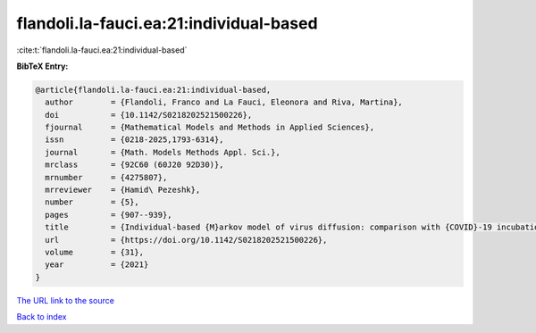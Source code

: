 flandoli.la-fauci.ea:21:individual-based
========================================

:cite:t:`flandoli.la-fauci.ea:21:individual-based`

**BibTeX Entry:**

.. code-block:: bibtex

   @article{flandoli.la-fauci.ea:21:individual-based,
     author        = {Flandoli, Franco and La Fauci, Eleonora and Riva, Martina},
     doi           = {10.1142/S0218202521500226},
     fjournal      = {Mathematical Models and Methods in Applied Sciences},
     issn          = {0218-2025,1793-6314},
     journal       = {Math. Models Methods Appl. Sci.},
     mrclass       = {92C60 (60J20 92D30)},
     mrnumber      = {4275807},
     mrreviewer    = {Hamid\ Pezeshk},
     number        = {5},
     pages         = {907--939},
     title         = {Individual-based {M}arkov model of virus diffusion: comparison with {COVID}-19 incubation period, serial interval and regional time series},
     url           = {https://doi.org/10.1142/S0218202521500226},
     volume        = {31},
     year          = {2021}
   }

`The URL link to the source <https://doi.org/10.1142/S0218202521500226>`__


`Back to index <../By-Cite-Keys.html>`__
